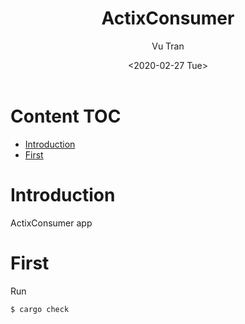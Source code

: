 #+OPTIONS: ^:nil
#+TITLE: ActixConsumer
#+DATE: <2020-02-27 Tue>
#+AUTHOR: Vu Tran
#+EMAIL: me@vutr.io`

* Content                                                               :TOC:
- [[#introduction][Introduction]]
- [[#first][First]]

* Introduction
ActixConsumer app

* First
Run
#+begin_src shell
$ cargo check
#+end_src

